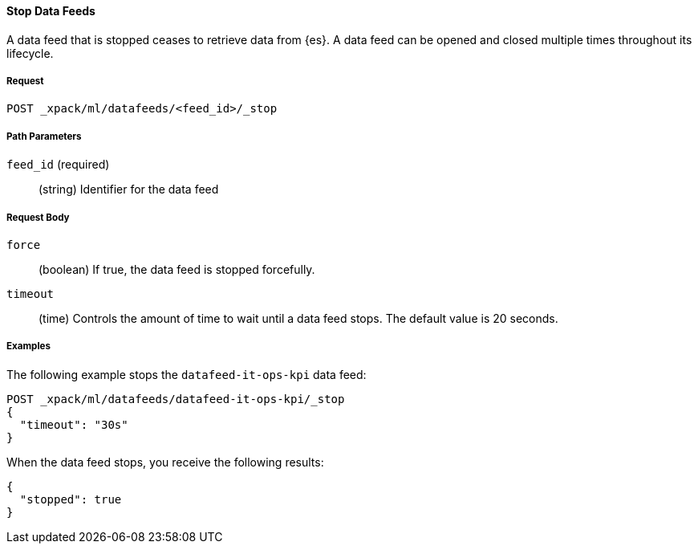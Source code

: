 //lcawley Verified example output 2017-04-11
[[ml-stop-datafeed]]
==== Stop Data Feeds

A data feed that is stopped ceases to retrieve data from {es}.
A data feed can be opened and closed multiple times throughout its lifecycle.

===== Request

`POST _xpack/ml/datafeeds/<feed_id>/_stop`

////
===== Description

////
===== Path Parameters

`feed_id` (required)::
  (string) Identifier for the data feed

===== Request Body

`force`::
  (boolean) If true, the data feed is stopped forcefully.

`timeout`::
  (time) Controls the amount of time to wait until a data feed stops.
  The default value is 20 seconds.

////
===== Responses

200
(EmptyResponse) The cluster has been successfully deleted
404
(BasicFailedReply) The cluster specified by {cluster_id} cannot be found (code: clusters.cluster_not_found)
412
(BasicFailedReply) The Elasticsearch cluster has not been shutdown yet (code: clusters.cluster_plan_state_error)
////
===== Examples

The following example stops the `datafeed-it-ops-kpi` data feed:

[source,js]
--------------------------------------------------
POST _xpack/ml/datafeeds/datafeed-it-ops-kpi/_stop
{
  "timeout": "30s"
}
--------------------------------------------------
// CONSOLE
// TEST[skip:todo]

When the data feed stops, you receive the following results:
----
{
  "stopped": true
}
----
